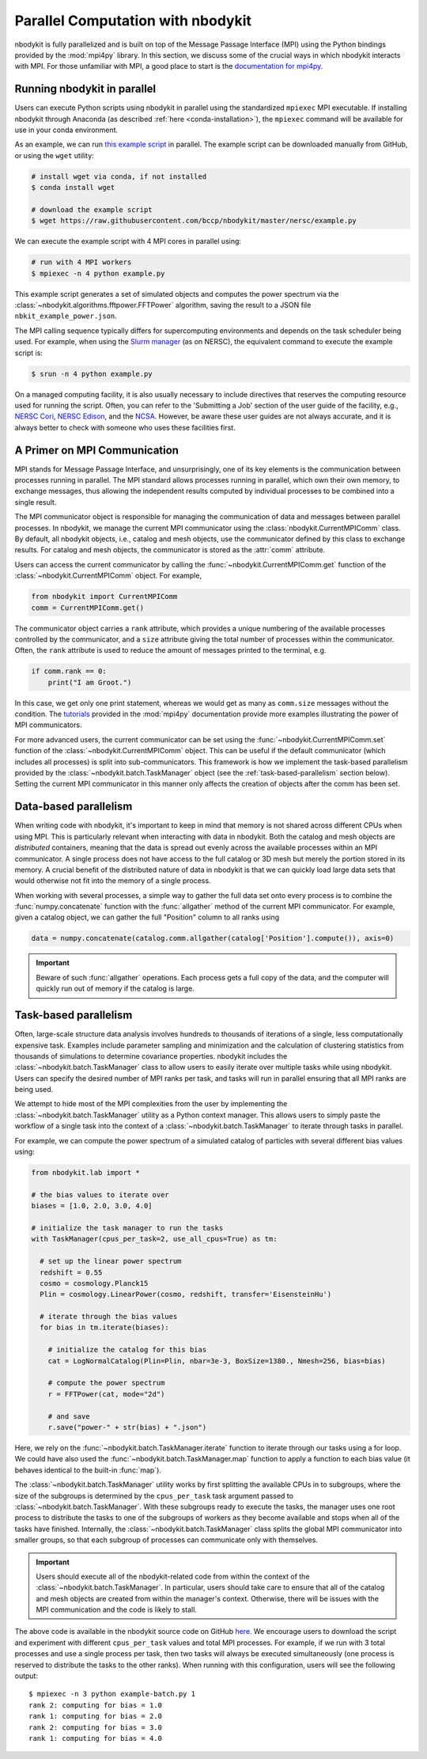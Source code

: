 .. _parallel-computation:

Parallel Computation with nbodykit
==================================

nbodykit is fully parallelized and is built on top of the Message Passage Interface
(MPI) using the Python bindings provided by the :mod:`mpi4py` library.
In this section, we discuss some of the crucial ways in which nbodykit
interacts with MPI. For those unfamiliar with MPI, a good place to start is the
`documentation for mpi4py <http://mpi4py.readthedocs.io/en/stable/intro.html>`_.

Running nbodykit in parallel
----------------------------

Users can execute Python scripts using nbodykit in parallel
using the standardized ``mpiexec`` MPI executable. If installing nbodykit
through Anaconda (as described :ref:`here <conda-installation>`), the
``mpiexec`` command will be available for use in your conda environment.

As an example, we can run
`this example script <https://raw.githubusercontent.com/bccp/nbodykit/master/nersc/example.py>`_
in parallel. The example script can be downloaded manually from GitHub, or
using the ``wget`` utility:

.. code:: bash

    # install wget via conda, if not installed
    $ conda install wget

    # download the example script
    $ wget https://raw.githubusercontent.com/bccp/nbodykit/master/nersc/example.py

We can execute the example script with 4 MPI cores in parallel using:

.. code:: bash

    # run with 4 MPI workers
    $ mpiexec -n 4 python example.py

This example script generates a set of simulated objects and computes the
power spectrum via the :class:`~nbodykit.algorithms.fftpower.FFTPower`
algorithm, saving the result to a JSON file ``nbkit_example_power.json``.

The MPI calling sequence typically differs for supercomputing environments
and depends on the task scheduler being used. For example, when using the
`Slurm manager <https://slurm.schedmd.com>`_ (as on NERSC), the equivalent
command to execute the example script is:

.. code:: bash

    $ srun -n 4 python example.py

On a managed computing facility, it is also usually necessary to include
directives that reserves the computing resource used for running the script.
Often, you can refer to the 'Submitting a Job' section of the user guide of
the facility, e.g., `NERSC Cori`_, `NERSC Edison`_, and the `NCSA`_.
However, be aware these user guides are not always accurate,
and it is always better to check with someone who uses these facilities first.


.. _NERSC Cori: http://www.nersc.gov/users/computational-systems/cori/running-jobs/
.. _NERSC Edison: http://www.nersc.gov/users/computational-systems/edison/running-jobs/
.. _NCSA: https://bluewaters.ncsa.illinois.edu/getting-started/#Running

A Primer on MPI Communication
-----------------------------

MPI stands for Message Passage Interface, and unsurprisingly, one of its
key elements is the communication between processes running in parallel.
The MPI standard allows processes running in parallel, which own their
own memory, to exchange messages, thus allowing the independent results
computed by individual processes to be combined into a single result.

The MPI communicator object is responsible for managing the communication
of data and messages between parallel processes. In nbodykit, we manage the
current MPI communicator using the :class:`nbodykit.CurrentMPIComm` class.
By default, all nbodykit objects, i.e., catalog and mesh objects, use
the communicator defined by this class to exchange results. For
catalog and mesh objects, the communicator is stored as the :attr:`comm`
attribute.

Users can access the current communicator by calling the
:func:`~nbodykit.CurrentMPIComm.get` function of the
:class:`~nbodykit.CurrentMPIComm` object. For example,

.. code:: python

    from nbodykit import CurrentMPIComm
    comm = CurrentMPIComm.get()

The communicator object carries a ``rank`` attribute, which provides
a unique numbering of the available processes controlled
by the communicator, and a ``size`` attribute giving the total number of
processes within the communicator. Often, the ``rank`` attribute
is used to reduce the amount of messages printed to the terminal, e.g.

.. code-block:: python

    if comm.rank == 0:
        print("I am Groot.")

In this case, we get only one print statement, whereas we would get as many as
``comm.size`` messages without the condition. The
`tutorials <http://mpi4py.readthedocs.io/en/stable/tutorial.html>`_
provided in the :mod:`mpi4py` documentation provide
more examples illustrating the power of MPI communicators.

For more advanced users, the current communicator can be set using
the :func:`~nbodykit.CurrentMPIComm.set` function of the
:class:`~nbodykit.CurrentMPIComm` object. This can be useful if the
default communicator (which includes all processes) is split into
sub-communicators. This framework is how we implement the task-based
parallelism provided by the :class:`~nbodykit.batch.TaskManager` object
(see the :ref:`task-based-parallelism` section below). Setting the current
MPI communicator in this manner only affects the creation of objects
after the comm has been set.

.. _data-based-parallelism:

Data-based parallelism
----------------------

When writing code with nbodykit, it's important to keep in mind that memory is
not shared across different CPUs when using MPI. This is particularly relevant
when interacting with data in nbodykit. Both the catalog and mesh objects
are *distributed* containers, meaning that the data is spread out evenly
across the available processes within an MPI communicator. A single
process does not have access to the full catalog or 3D mesh but merely the
portion stored in its memory. A crucial benefit of the distributed nature of
data in nbodykit is that we can quickly load large data sets that would
otherwise not fit into the memory of a single process.

When working with several processes, a simple way to gather the full data set
onto every process is to combine the :func:`numpy.concatenate` function
with the :func:`allgather` method of the current MPI communicator.
For example, given a catalog object, we can gather the full "Position" column
to all ranks using

.. code-block:: python

    data = numpy.concatenate(catalog.comm.allgather(catalog['Position'].compute()), axis=0)

.. important::

  Beware of such :func:`allgather` operations. Each process gets a full copy
  of the data, and the computer will quickly run out of memory if the catalog is large.

.. _task-based-parallelism:

Task-based parallelism
----------------------

Often, large-scale structure data analysis involves hundreds to thousands
of iterations of a single, less computationally expensive task.
Examples include parameter sampling and minimization and the calculation of
clustering statistics from thousands of simulations to determine
covariance properties. nbodykit includes the
:class:`~nbodykit.batch.TaskManager` class to allow
users to easily iterate over multiple tasks while using nbodykit.
Users can specify the desired number of MPI ranks per task, and tasks will
run in parallel ensuring that all MPI ranks are being used.

We attempt to hide most of the MPI complexities from the user by
implementing the :class:`~nbodykit.batch.TaskManager` utility as a Python
context manager. This allows users to simply paste the workflow of a single
task into the context of a :class:`~nbodykit.batch.TaskManager` to iterate
through tasks in parallel.

For example, we can compute the power spectrum of a simulated catalog of
particles with several different bias values using:

.. code-block:: python

  from nbodykit.lab import *

  # the bias values to iterate over
  biases = [1.0, 2.0, 3.0, 4.0]

  # initialize the task manager to run the tasks
  with TaskManager(cpus_per_task=2, use_all_cpus=True) as tm:

    # set up the linear power spectrum
    redshift = 0.55
    cosmo = cosmology.Planck15
    Plin = cosmology.LinearPower(cosmo, redshift, transfer='EisensteinHu')

    # iterate through the bias values
    for bias in tm.iterate(biases):

      # initialize the catalog for this bias
      cat = LogNormalCatalog(Plin=Plin, nbar=3e-3, BoxSize=1380., Nmesh=256, bias=bias)

      # compute the power spectrum
      r = FFTPower(cat, mode="2d")

      # and save
      r.save("power-" + str(bias) + ".json")

Here, we rely on the :func:`~nbodykit.batch.TaskManager.iterate` function to
iterate through our tasks using a for loop. We could have also used the
:func:`~nbodykit.batch.TaskManager.map` function to apply a function to each
bias value (it behaves identical to the built-in :func:`map`).

The :class:`~nbodykit.batch.TaskManager` utility works by first splitting
the available CPUs in to subgroups, where the size of the subgroups is determined
by the ``cpus_per_task`` task argument passed to :class:`~nbodykit.batch.TaskManager`.
With these subgroups ready to execute the tasks, the manager uses one root process
to distribute the tasks to one of the subgroups of workers as they become available
and stops when all of the tasks have finished. Internally, the
:class:`~nbodykit.batch.TaskManager` class splits the global MPI communicator
into smaller groups, so that each subgroup of processes can communicate only
with themselves.

.. important::

    Users should execute all of the nbodykit-related code from within
    the context of the :class:`~nbodykit.batch.TaskManager`. In particular,
    users should take care to ensure that all of the catalog and mesh objects
    are created from within the manager's context. Otherwise, there will be
    issues with the MPI communication and the code is likely to stall.

The above code is available in the nbodykit source code on GitHub
`here <https://raw.githubusercontent.com/bccp/nbodykit/master/nersc/example-batch.py>`_.
We encourage users to download the script and experiment with different
``cpus_per_task`` values and total MPI processes. For example, if we
run with 3 total processes and use a single process per task, then two tasks
will always be executed simultaneously (one process is reserved to
distribute the tasks to the other ranks). When running with this configuration,
users will see the following output:

::

    $ mpiexec -n 3 python example-batch.py 1
    rank 2: computing for bias = 1.0
    rank 1: computing for bias = 2.0
    rank 2: computing for bias = 3.0
    rank 1: computing for bias = 4.0
